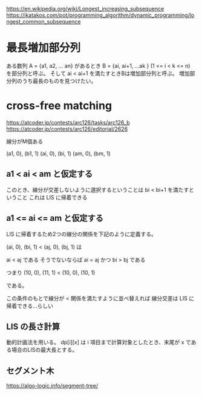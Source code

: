 
https://en.wikipedia.org/wiki/Longest_increasing_subsequence
https://ikatakos.com/pot/programming_algorithm/dynamic_programming/longest_common_subsequence


* 最長増加部分列

ある数列 A = {a1, a2, ... an} があるとき
B = {ai, ai+1, ...ak } (1 <= i < k <= n) を部分列と呼ぶ。
そして ai < ai+1 を満たすときBは増加部分列と呼ぶ。
増加部分列のうち最長のものを見つけたい。

* cross-free matching

https://atcoder.jp/contests/arc126/tasks/arc126_b
https://atcoder.jp/contests/arc126/editorial/2626

線分がM個ある

(a1, 0), (b1, 1)
(ai, 0), (bi, 1)
(am, 0), (bm, 1)

** a1 < ai < am と仮定する

このとき、線分が交差しないように選択するということは bi < bi+1 を満たすということ
これは LIS に帰着できる

** a1 <= ai <= am と仮定する

LIS に帰着するため2つの線分の関係を下記のように定義する。

(ai, 0), (bi, 1) < (aj, 0), (bj, 1) は

ai < aj である
そうでないならば ai = aj かつ  bi > bj である

つまり
(10, 0), (11, 1) < (10, 0), (10, 1)

である。

この条件のもとで線分が < 関係を満たすように並べ替えれば
線分交差は LIS に帰着できる…らしい

** LIS の長さ計算

動的計画法を用いる。
dp[i][x] は i 項目まで計算対象としたとき、末尾が x である場合のLISの最大長とする。

** セグメント木

https://algo-logic.info/segment-tree/
